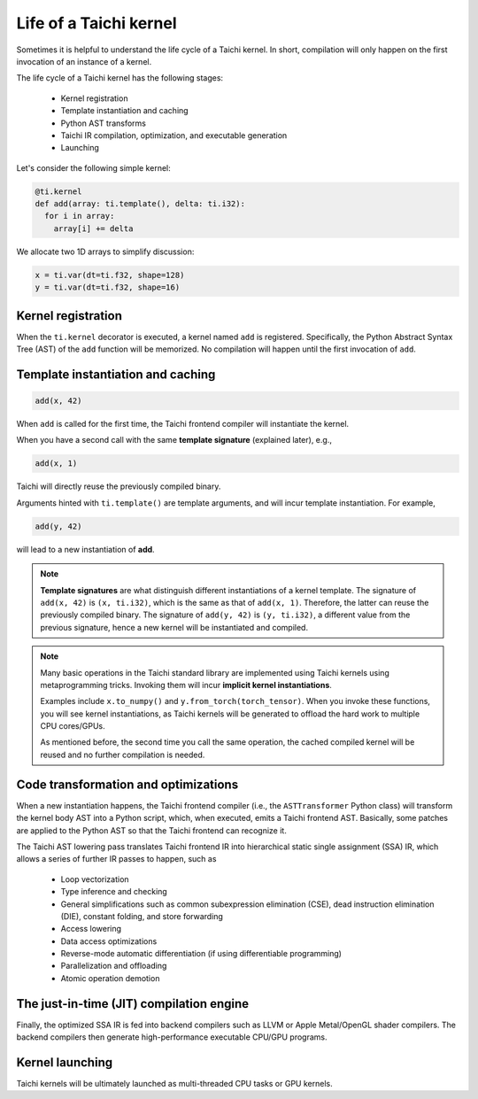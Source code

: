 .. _compilation:

Life of a Taichi kernel
===============================================

Sometimes it is helpful to understand the life cycle of a Taichi kernel.
In short, compilation will only happen on the first invocation of an instance of a kernel.

The life cycle of a Taichi kernel has the following stages:

 - Kernel registration
 - Template instantiation and caching
 - Python AST transforms
 - Taichi IR compilation, optimization, and executable generation
 - Launching

.. image:: https://raw.githubusercontent.com/taichi-dev/public_files/6bd234694270c83baf97ba32e0c6278b8cf37e6e/taichi/life_of_kernel.jpg

Let's consider the following simple kernel:

.. code-block:: python

  @ti.kernel
  def add(array: ti.template(), delta: ti.i32):
    for i in array:
      array[i] += delta


We allocate two 1D arrays to simplify discussion:

.. code-block:: python

  x = ti.var(dt=ti.f32, shape=128)
  y = ti.var(dt=ti.f32, shape=16)


Kernel registration
---------------------------------------
When the ``ti.kernel`` decorator is executed, a kernel named ``add`` is registered. Specifically, the
Python Abstract Syntax Tree (AST) of the ``add`` function will be memorized.
No compilation will happen until the first invocation of ``add``.


Template instantiation and caching
---------------------------------------

.. code-block:: python

  add(x, 42)

When ``add`` is called for the first time, the Taichi frontend compiler will instantiate the kernel.

When you have a second call with the same **template signature** (explained later), e.g.,

.. code-block:: python

  add(x, 1)

Taichi will directly reuse the previously compiled binary.

Arguments hinted with ``ti.template()`` are template arguments, and will incur template instantiation. For example,

.. code-block:: python

  add(y, 42)

will lead to a new instantiation of **add**.

.. note::
  **Template signatures** are what distinguish different instantiations of a kernel template.
  The signature of ``add(x, 42)`` is ``(x, ti.i32)``, which is the same as that of ``add(x, 1)``. Therefore, the latter can reuse the previously compiled binary.
  The signature of ``add(y, 42)`` is ``(y, ti.i32)``, a different value from the previous signature, hence a new kernel will be instantiated and compiled.

.. note::

  Many basic operations in the Taichi standard library are implemented using Taichi kernels
  using metaprogramming tricks. Invoking them will incur **implicit kernel instantiations**.

  Examples include ``x.to_numpy()`` and ``y.from_torch(torch_tensor)``. When you invoke these functions,
  you will see kernel instantiations, as Taichi kernels will be generated to offload the hard work to multiple CPU cores/GPUs.

  As mentioned before, the second time you call the same operation, the cached compiled kernel will be reused and no further compilation is needed.

Code transformation and optimizations
---------------------------------------

When a new instantiation happens, the Taichi frontend compiler (i.e., the ``ASTTransformer`` Python class) will transform the kernel body AST
into a Python script, which, when executed, emits a Taichi frontend AST.
Basically, some patches are applied to the Python AST so that the Taichi frontend can recognize it.

The Taichi AST lowering pass translates Taichi frontend IR into hierarchical static single assignment (SSA) IR,
which allows a series of further IR passes to happen, such as

 - Loop vectorization
 - Type inference and checking
 - General simplifications such as common subexpression elimination (CSE), dead instruction elimination (DIE), constant folding, and store forwarding
 - Access lowering
 - Data access optimizations
 - Reverse-mode automatic differentiation (if using differentiable programming)
 - Parallelization and offloading
 - Atomic operation demotion

The just-in-time (JIT) compilation engine
-----------------------------------------

Finally, the optimized SSA IR is fed into backend compilers such as LLVM or Apple Metal/OpenGL shader compilers.
The backend compilers then generate high-performance executable CPU/GPU programs.

Kernel launching
----------------

Taichi kernels will be ultimately launched as multi-threaded CPU tasks or GPU kernels.
